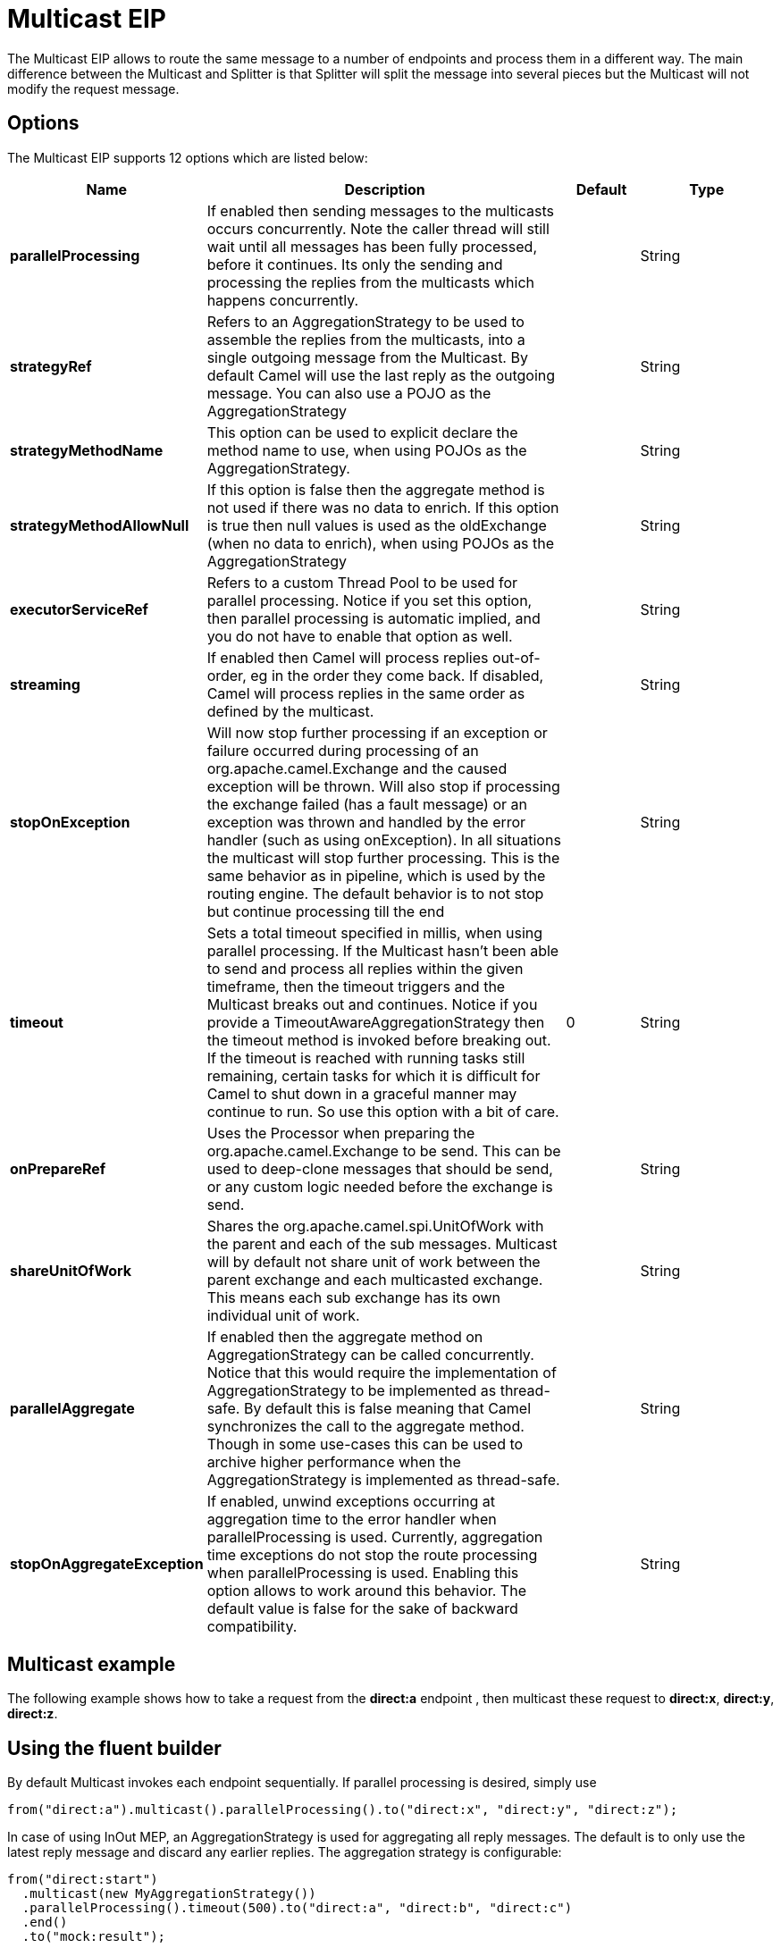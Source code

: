 [[multicast-eip]]
= Multicast EIP

The Multicast EIP allows to route the same message to a number of endpoints
and process them in a different way. The main difference between the
Multicast and Splitter is that Splitter will split the message into
several pieces but the Multicast will not modify the request message.

== Options

// eip options: START
The Multicast EIP supports 12 options which are listed below:

[width="100%",cols="2,5,^1,2",options="header"]
|===
| Name | Description | Default | Type
| *parallelProcessing* | If enabled then sending messages to the multicasts occurs concurrently. Note the caller thread will still wait until all messages has been fully processed, before it continues. Its only the sending and processing the replies from the multicasts which happens concurrently. |  | String
| *strategyRef* | Refers to an AggregationStrategy to be used to assemble the replies from the multicasts, into a single outgoing message from the Multicast. By default Camel will use the last reply as the outgoing message. You can also use a POJO as the AggregationStrategy |  | String
| *strategyMethodName* | This option can be used to explicit declare the method name to use, when using POJOs as the AggregationStrategy. |  | String
| *strategyMethodAllowNull* | If this option is false then the aggregate method is not used if there was no data to enrich. If this option is true then null values is used as the oldExchange (when no data to enrich), when using POJOs as the AggregationStrategy |  | String
| *executorServiceRef* | Refers to a custom Thread Pool to be used for parallel processing. Notice if you set this option, then parallel processing is automatic implied, and you do not have to enable that option as well. |  | String
| *streaming* | If enabled then Camel will process replies out-of-order, eg in the order they come back. If disabled, Camel will process replies in the same order as defined by the multicast. |  | String
| *stopOnException* | Will now stop further processing if an exception or failure occurred during processing of an org.apache.camel.Exchange and the caused exception will be thrown. Will also stop if processing the exchange failed (has a fault message) or an exception was thrown and handled by the error handler (such as using onException). In all situations the multicast will stop further processing. This is the same behavior as in pipeline, which is used by the routing engine. The default behavior is to not stop but continue processing till the end |  | String
| *timeout* | Sets a total timeout specified in millis, when using parallel processing. If the Multicast hasn't been able to send and process all replies within the given timeframe, then the timeout triggers and the Multicast breaks out and continues. Notice if you provide a TimeoutAwareAggregationStrategy then the timeout method is invoked before breaking out. If the timeout is reached with running tasks still remaining, certain tasks for which it is difficult for Camel to shut down in a graceful manner may continue to run. So use this option with a bit of care. | 0 | String
| *onPrepareRef* | Uses the Processor when preparing the org.apache.camel.Exchange to be send. This can be used to deep-clone messages that should be send, or any custom logic needed before the exchange is send. |  | String
| *shareUnitOfWork* | Shares the org.apache.camel.spi.UnitOfWork with the parent and each of the sub messages. Multicast will by default not share unit of work between the parent exchange and each multicasted exchange. This means each sub exchange has its own individual unit of work. |  | String
| *parallelAggregate* | If enabled then the aggregate method on AggregationStrategy can be called concurrently. Notice that this would require the implementation of AggregationStrategy to be implemented as thread-safe. By default this is false meaning that Camel synchronizes the call to the aggregate method. Though in some use-cases this can be used to archive higher performance when the AggregationStrategy is implemented as thread-safe. |  | String
| *stopOnAggregateException* | If enabled, unwind exceptions occurring at aggregation time to the error handler when parallelProcessing is used. Currently, aggregation time exceptions do not stop the route processing when parallelProcessing is used. Enabling this option allows to work around this behavior. The default value is false for the sake of backward compatibility. |  | String
|===
// eip options: END

== Multicast example

The following example shows how to take a request from the *direct:a*
endpoint , then multicast these request to *direct:x*, *direct:y*,
*direct:z*.

== Using the fluent builder

By default Multicast invokes each endpoint sequentially. If parallel
processing is desired, simply use

[source,java]
----
from("direct:a").multicast().parallelProcessing().to("direct:x", "direct:y", "direct:z");
----

In case of using InOut MEP, an AggregationStrategy is used for
aggregating all reply messages. The default is to only use the latest
reply message and discard any earlier replies. The aggregation strategy
is configurable:

[source,java]
----
from("direct:start")
  .multicast(new MyAggregationStrategy())
  .parallelProcessing().timeout(500).to("direct:a", "direct:b", "direct:c")
  .end()
  .to("mock:result");
----

[NOTE]
====
The Multicast, Recipient List, and Splitter EIPs have special support for using `AggregationStrategy` with
access to the original input exchange. You may want to use this when you aggregate messages and
there has been a failure in one of the messages, which you then want to enrich on the original
input message and return as response; its the aggregate method with 3 exchange parameters.
====

== Stop processing in case of exception

The mutlicast EIP will by default continue to process
the entire exchange even in case one of the
multicasted messages will thrown an exception during routing. 
For example if you want to multicast to 3 destinations and the 2nd
destination fails by an exception. What Camel does by default is to
process the remainder destinations. You have the chance to remedy or
handle this in the `AggregationStrategy`.

But sometimes you just want Camel to stop and let the exception be
propagated back, and let the Camel error handler handle it. You can do
this by specifying that it should stop in case of an
exception occurred. This is done by the `stopOnException` option as
shown below:

[source,java]
----
    from("direct:start")
        .multicast()
            .stopOnException().to("direct:foo", "direct:bar", "direct:baz")
        .end()
        .to("mock:result");

        from("direct:foo").to("mock:foo");

        from("direct:bar").process(new MyProcessor()).to("mock:bar");

        from("direct:baz").to("mock:baz");
----

And using XML DSL you specify it as follows:

[source,xml]
----
        <route>
            <from uri="direct:start"/>
            <multicast stopOnException="true">
                <to uri="direct:foo"/>
                <to uri="direct:bar"/>
                <to uri="direct:baz"/>
            </multicast>
            <to uri="mock:result"/>
        </route>

        <route>
            <from uri="direct:foo"/>
            <to uri="mock:foo"/>
        </route>

        <route>
            <from uri="direct:bar"/>
            <process ref="myProcessor"/>
            <to uri="mock:bar"/>
        </route>

        <route>
            <from uri="direct:baz"/>
            <to uri="mock:baz"/>
        </route>
----

== Using onPrepare to execute custom logic when preparing messages

The multicast EIP will copy the source
exchange and multicast each copy. However the copy
is a shallow copy, so in case you have mutateable message bodies, then
any changes will be visible by the other copied messages. If you want to
use a deep clone copy then you need to use a custom `onPrepare` which
allows you to do this using the processor
interface.

Notice the `onPrepare` can be used for any kind of custom logic which
you would like to execute before the xref:latest@manual:ROOT:exchange.adoc[Exchange] is
being multicasted.
